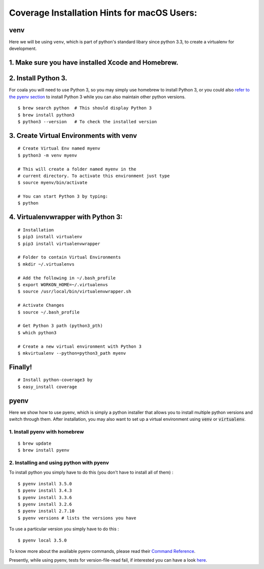 Coverage Installation Hints for macOS Users:
============================================

venv
----

Here we will be using ``venv``, which is part of python's standard
libary since python 3.3, to create a virtualenv for development.

1. Make sure you have installed Xcode and Homebrew.
---------------------------------------------------

2. Install Python 3.
--------------------

For coala you will need to use Python 3, so you may
simply use homebrew to install Python 3, or you could also
`refer to the pyenv section <#pyenv>`__ to install Python 3 while you can also
maintain other python versions.

::

    $ brew search python  # This should display Python 3
    $ brew install python3
    $ python3 --version   # To check the installed version

3. Create Virtual Environments with venv
----------------------------------------

::

    # Create Virtual Env named myenv
    $ python3 -m venv myenv

    # This will create a folder named myenv in the
    # current directory. To activate this environment just type
    $ source myenv/bin/activate

    # You can start Python 3 by typing:
    $ python

4. Virtualenvwrapper with Python 3:
-----------------------------------

::

    # Installation
    $ pip3 install virtualenv
    $ pip3 install virtualenvwrapper

    # Folder to contain Virtual Environments
    $ mkdir ~/.virtualenvs

    # Add the following in ~/.bash_profile
    $ export WORKON_HOME=~/.virtualenvs
    $ source /usr/local/bin/virtualenvwrapper.sh

    # Activate Changes
    $ source ~/.bash_profile

    # Get Python 3 path (python3_pth)
    $ which python3

    # Create a new virtual environment with Python 3
    $ mkvirtualenv --python=python3_path myenv

Finally!
--------

::

    # Install python-coverage3 by
    $ easy_install coverage

pyenv
-----

Here we show how to use pyenv, which is simply a python installer
that allows you to install multiple python versions and switch
through them. After installation, you may also want to set up
a virtual environment using :code:`venv` or :code:`virtualenv`.

1. Install pyenv with homebrew
~~~~~~~~~~~~~~~~~~~~~~~~~~~~~~

::

    $ brew update
    $ brew install pyenv

2. Installing and using python with pyenv
~~~~~~~~~~~~~~~~~~~~~~~~~~~~~~~~~~~~~~~~~

To install python you simply have to
do this (you don't have to install all of them) :

::

    $ pyenv install 3.5.0
    $ pyenv install 3.4.3
    $ pyenv install 3.3.6
    $ pyenv install 3.2.6
    $ pyenv install 2.7.10
    $ pyenv versions # lists the versions you have

To use a particular version you simply have to do this :

::

    $ pyenv local 3.5.0

To know more about the available pyenv commands, please
read their `Command Reference
<https://github.com/pyenv/pyenv/blob/master/COMMANDS.md>`__.


Presently, while using pyenv, tests for version-file-read fail,
if interested you can
have a look `here <https://github.com/yyuu/pyenv/issues/623>`__.
